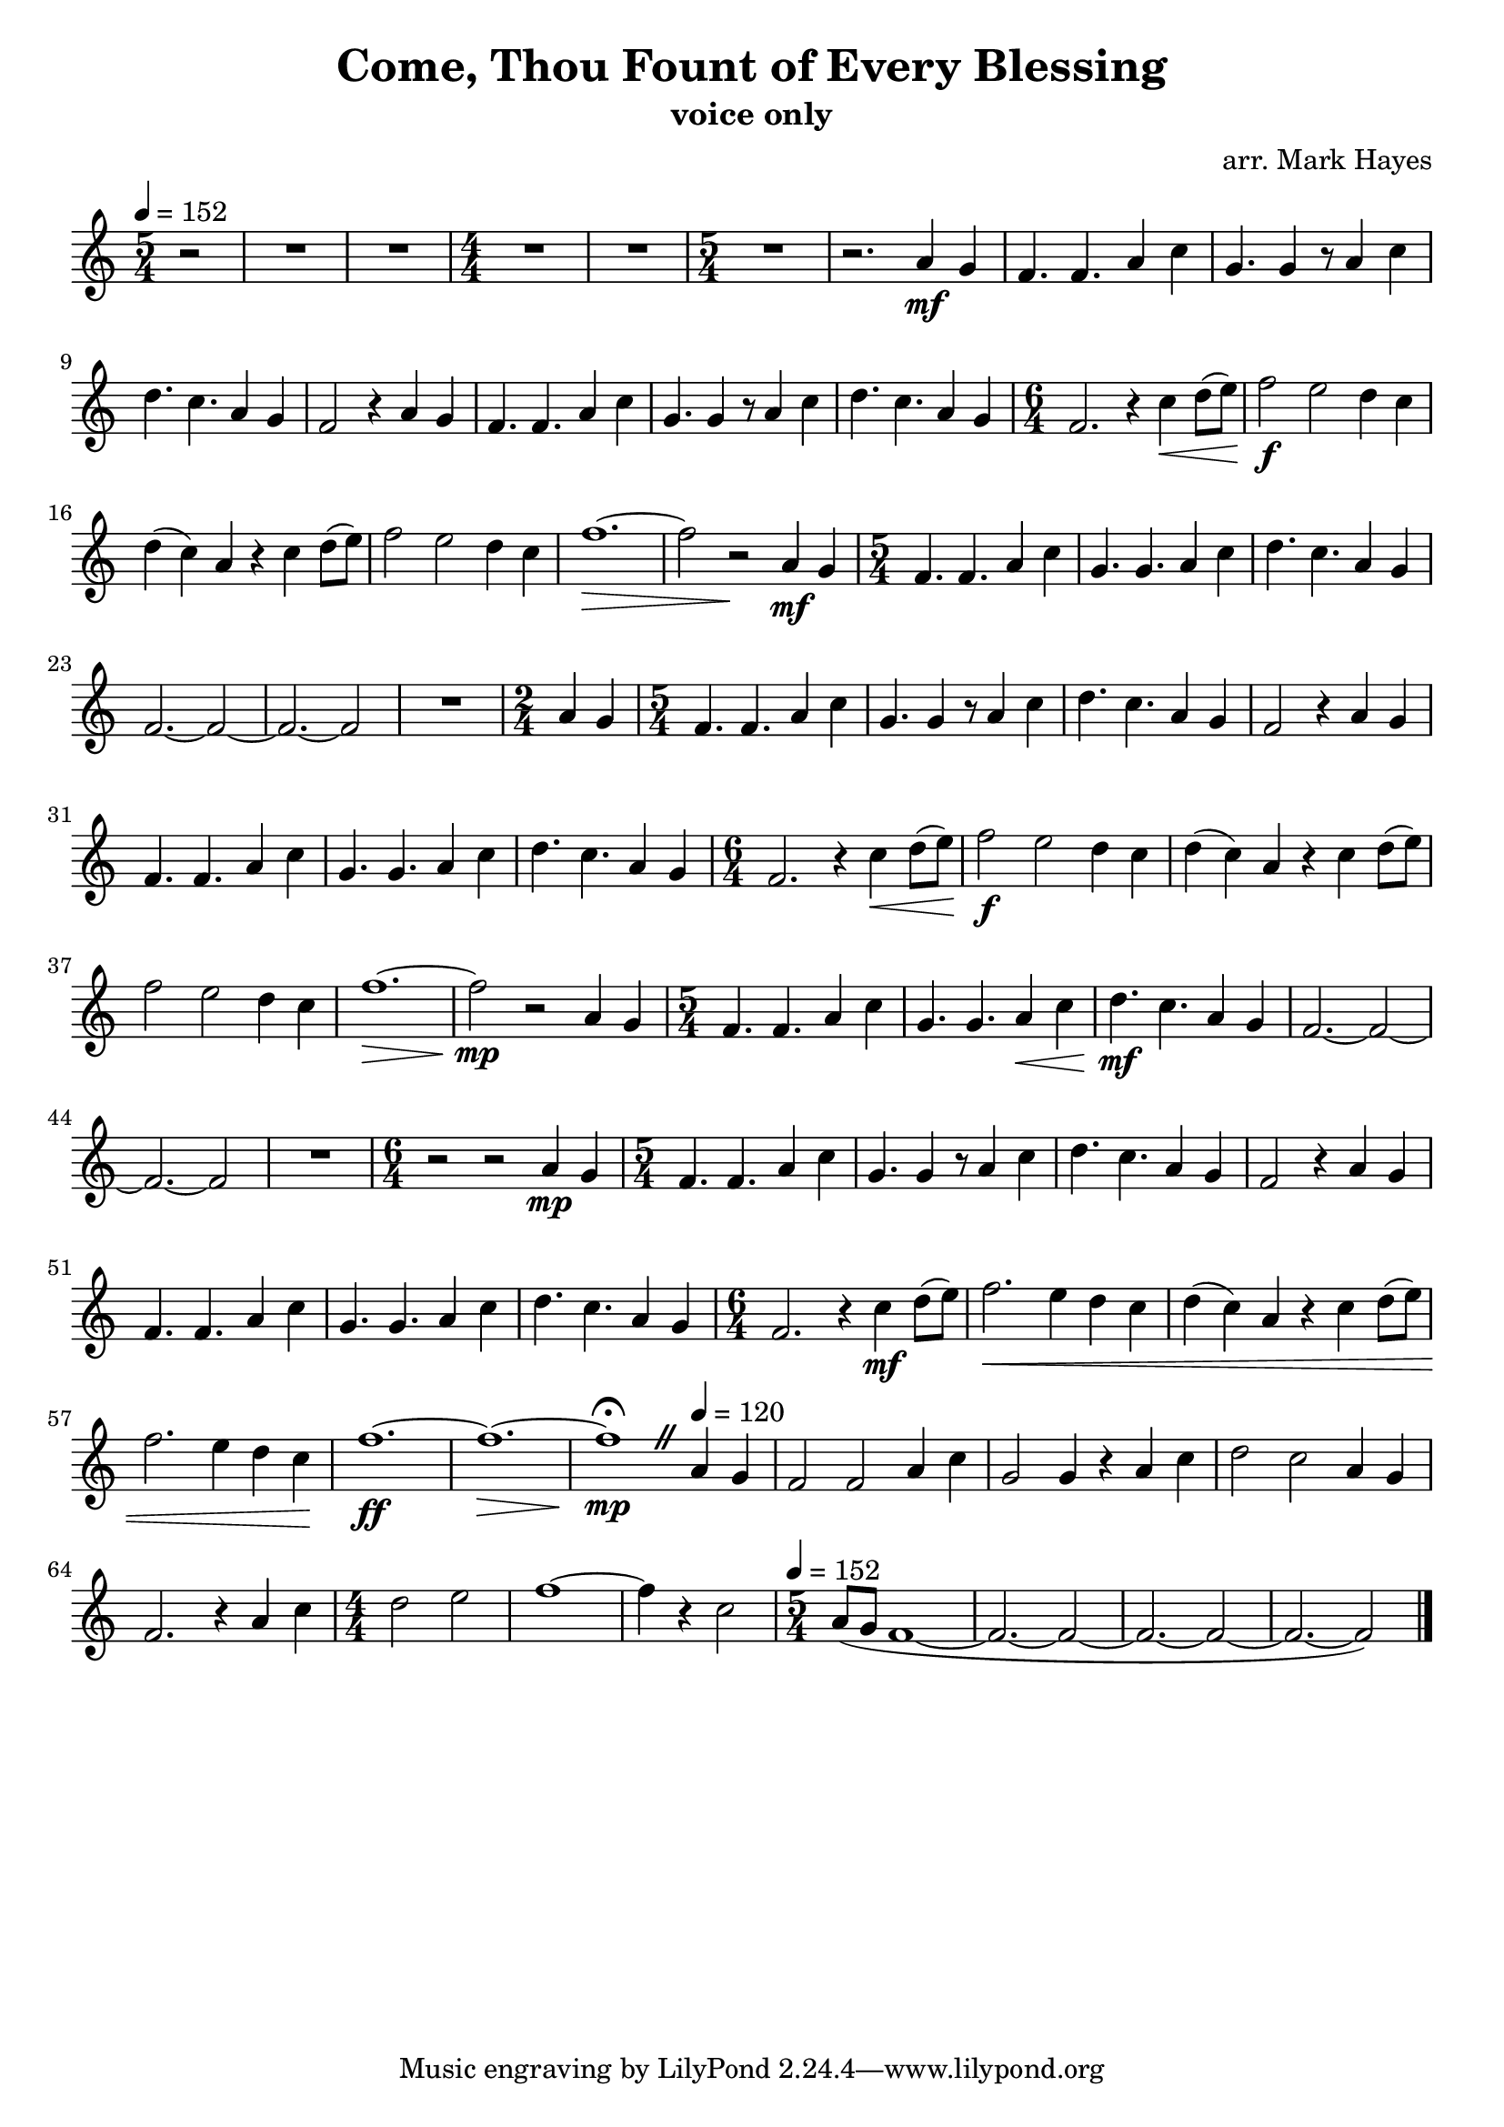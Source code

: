 \header {
  title = "Come, Thou Fount of Every Blessing"
  subtitle = "voice only"
  composer = "arr. Mark Hayes"
}

\paper {
  indent = 0
}

\score {
  \relative c'' {
    \time 5/4
    \tempo 4=152
    \partial 2 
    r2
    R1 * 5/4 
    R1 * 5/4
    \numericTimeSignature
    \time 4/4
    R1 *2
    \time 5/4
    R1 * 5/4
    r2. 
    a4\mf g f4. f a4 c g4. g4 r8 a4 c d4. c a4 g f2 r4
    a4 g f4. f a4 c g4. g4 r8 a4 c d4. c a4 g
    \time 6/4
    f2. r4 c'4\< d8 (e\!) f2\f e d4 c d (c) a r c d8 (e) f2 e d4 c f1.\>~f2 r2\!
    a,4\mf g 
    \time 5/4
    f4. f a4 c g4. g a4 c d4. c a4 g f2.~f2~f2.~f2
    R1 * 5/4
    \time 2/4 a4 g
    \time 5/4 f4. f a4 c g4. g4 r8 a4 c d4. c a4 g f2 r4
    a g f4. f a4 c g4. g a4 c d4. c a4 g
    \time 6/4 f2. r4
    c'4\< d8 (e\!) f2\f e d4 c d (c) a r c d8 (e) f2 e d4 c f1.\>~f2\!\mp r2
    a,4 g
    \time 5/4
    f4. f a4 c g4. g a4\< c d4.\!\mf c a4 g f2.~f2~f2.~f2
    R1 * 5/4
    \time 6/4
    r2 r2 a4\mp g
    \time 5/4
    f4. f a4 c g4. g4 r8 a4 c d4. c a4 g f2 r4
    a g f4. f a4 c g4. g a4 c d4. c a4 g
    \time 6/4
    f2. r4 c'4\mf d8 (e) f2.\< e4 d c d (c) a r c d8 (e) f2. e4 d c\! f1.\ff~f\>~f1\!\mp\fermata
      \override BreathingSign.text = \markup {
      \musicglyph "scripts.caesura.straight"
      }
    \breathe
    \tempo 4=120
    a,4 g f2 f a4 c g2 g4 r a c d2 c a4 g f2. r4
    a c
    \time 4/4
    d2 e f1~f4 r4 c2
    \time 5/4
    \tempo 4=152
    a8 (g f1~f2.~f2~f2.~f2~f2.~f2~)
    \bar "|."
  }

  \layout {}
  \midi {}
}
